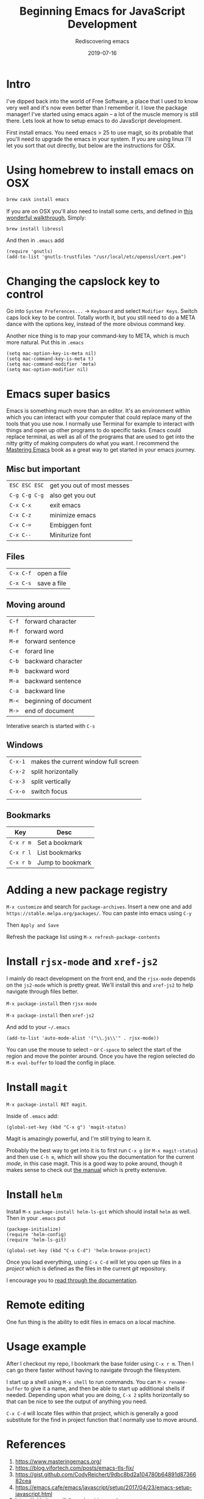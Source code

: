 #+title: Beginning Emacs for JavaScript Development
#+subtitle: Rediscovering emacs
#+tags[]: emacs, javascript, floss
#+date: 2019-07-16
#+draft: true

* Intro

I've dipped back into the world of Free Software, a place that I used to know very well and it's now even better than I remember it.  I love the package manager!  I've started using emacs again -- a lot of the muscle memory is still there.  Lets look at how to setup emacs to do JavaScript development.

First install emacs.  You need emacs > 25 to use magit, so its probable that you'll need to upgrade the emacs in your system.  If you are using linux I'll let you sort that out directly, but below are the instructions for OSX.

* Using homebrew to install emacs on OSX

#+BEGIN_SRC bash
brew cask install emacs
#+END_SRC


If you are on OSX you'll also need to install some certs, and defined in [[https://blog.vifortech.com/posts/emacs-tls-fix/][this wonderful walkthrough.]]  Simply:

#+BEGIN_SRC bash
brew install libressl
#+END_SRC

And then in =.emacs= add

#+BEGIN_SRC elisp
(require 'gnutls)
(add-to-list 'gnutls-trustfiles "/usr/local/etc/openssl/cert.pem")
#+END_SRC

* Changing the capslock key to control

Go into =System Preferences...= -> =Keyboard= and select =Modifier Keys=.  Switch caps lock key to be control.  Totally worth it, but you still need to do a META dance with the options key, instead of the more obvious command key.

Another nice thing is to map your command-key to META, which is much more natural.  Put this in =.emacs=

#+BEGIN_SRC elisp
    (setq mac-option-key-is-meta nil)
    (setq mac-command-key-is-meta t)
    (setq mac-command-modifier 'meta)
    (setq mac-option-modifier nil)
#+END_SRC
* Emacs super basics

Emacs is something much more than an editor.  It's an environment within which you can interact with your computer that could replace many of the tools that you use now.  I normally use Terminal for example to interact with things and open up other programs to do specific tasks.  Emacs could replace terminal, as well as all of the programs that are used to get into the nitty gritty of making computers do what you want.  I recommend the [[https://www.masteringemacs.org/][Mastering Emacs]] book as a great way to get started in your emacs journey.

** Misc but important
#+ATTR_HTML: :class table table-striped
| =ESC ESC ESC= | get you out of most messes |
| =C-g C-g C-g= | also get you out           |
| =C-x C-x=     | exit emacs                 |
| =C-x C-z=     | minimize emacs             |
| =C-x C-==     | Embiggen font              |
| =C-x C--=     | Miniturize font            |

** Files
#+ATTR_HTML: :class table table-striped
| =C-x C-f= | open a file |
| =C-x C-s= | save a file |

** Moving around

#+ATTR_HTML: :class table table-striped
| =C-f= | forward character     |
| =M-f= | forward word          |
| =M-e= | forward sentence      |
| =C-e= | forard line           |
| =C-b= | backward character    |
| =M-b= | backward word         |
| =M-a= | backward sentence     |
| =C-a= | backward line         |
| =M-<= | beginning of document |
| =M->= | end of document       |

Interative search is started with =C-s=

** Windows

#+ATTR_HTML: :class table table-striped
| =C-x-1= | makes the current window full screen |
| =C-x-2= | split horizontally                   |
| =C-x-3= | split vertically                     |
| =C-x-o= | switch focus                         |
|         |                                      |

** Bookmarks
#+ATTR_HTML: :class table table-striped
| Key       | Desc             |
|-----------+------------------|
| =C-x r m= | Set a bookmark   |
| =C-x r l= | List bookmarks   |
| =C-x r b= | Jump to bookmark |

* Adding a new package registry

=M-x customize= and search for =package-archives=.  Insert a new one and add =https://stable.melpa.org/packages/=.  You can paste into emacs using =C-y=

Then =Apply and Save=

Refresh the package list using =M-x refresh-package-contents=

* Install =rjsx-mode= and =xref-js2=

I mainly do react development on the front end, and the =rjsx-mode= depends on the =js2-mode= which is pretty great.  We'll install this and =xref-js2= to help navigate through files better.

=M-x package-install= then =rjsx-mode=

=M-x package-install= then =xref-js2=

And add to your =~/.emacs=

#+BEGIN_SRC elisp
(add-to-list 'auto-mode-alist '("\\.js\\'" . rjsx-mode))
#+END_SRC

You can use the mouse to select -- or =C-space= to select the start of the region and move the pointer around. Once you have the region selected do =M-x eval-buffer= to load the config in place.

* Install =magit=


=M-x package-install RET magit=.

Inside of =.emacs= add:

#+BEGIN_SRC elisp
(global-set-key (kbd "C-x g") 'magit-status)
#+END_SRC

Magit is amazingly powerful, and I'm still trying to learn it.

Probably the best way to get into it is to first run =C-x g= (or =M-x magit-status=) and then use =C-h m=, which will show you the documentation for the current /mode/, in this case magit.  This is a good way to poke around, though it makes sense to check out [[https://magit.vc/manual/][the manual]] which is pretty extensive.

* Install =helm=
Install =M-x package-install helm-ls-git= which should install =helm= as well.  Then in your =.emacs= put

#+BEGIN_SRC elisp
(package-initialize)
(require 'helm-config)
(require 'helm-ls-git)

(global-set-key (kbd "C-x C-d") 'helm-browse-project)
#+END_SRC

Once you load everything, using =C-x C-d= will let you open up files in a /project/ which is defined as the files in the current /git/ repository.

I encourage you to [[https://github.com/emacs-helm/helm/wiki][read through the documentation]].

* Remote editing
One fun thing is the ability to edit files in emacs on a local machine.


* Usage example
After I checkout my repo, I bookmark the base folder using =C-x r m=.  Then I can go there faster without having to navigate through the filesystem.

I start up a shell using =M-x shell= to run commands.  You can =M-x rename-buffer= to give it a name, and then be able to start up additional shells if needed.  Depending upon what you are doing, =C-x 2= splits horizontally so that can be nice to see the output of anything you need.

=C-x C-d= will locate files within that project, which is generally a good substitute for the find in project function that I normally use to move around.

* References

1. https://www.masteringemacs.org/
2. https://blog.vifortech.com/posts/emacs-tls-fix/
3. https://gist.github.com/CodyReichert/9dbc8bd2a104780b64891d8736682cea
3. https://emacs.cafe/emacs/javascript/setup/2017/04/23/emacs-setup-javascript.html
4. https://github.com/felipeochoa/rjsx-mode
5. https://groups.google.com/forum/#!topic/emacs-helm/zaBbg2tFAuM
